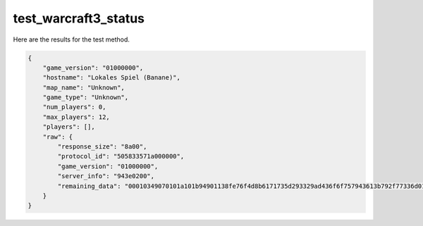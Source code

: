 test_warcraft3_status
=====================

Here are the results for the test method.

.. code-block:: json

	{
	    "game_version": "01000000",
	    "hostname": "Lokales Spiel (Banane)",
	    "map_name": "Unknown",
	    "game_type": "Unknown",
	    "num_players": 0,
	    "max_players": 12,
	    "players": [],
	    "raw": {
	        "response_size": "8a00",
	        "protocol_id": "505833571a000000",
	        "game_version": "01000000",
	        "server_info": "943e0200",
	        "remaining_data": "00010349070101a101b94901138fe76f4d8b6171735d293329ad436f6f757943613b792f77336d01432b616f616f6501011577e33b25fd815d73437739539341d13973adcb3f772100020000000900000001000000020000001a070000e017"
	    }
	}
